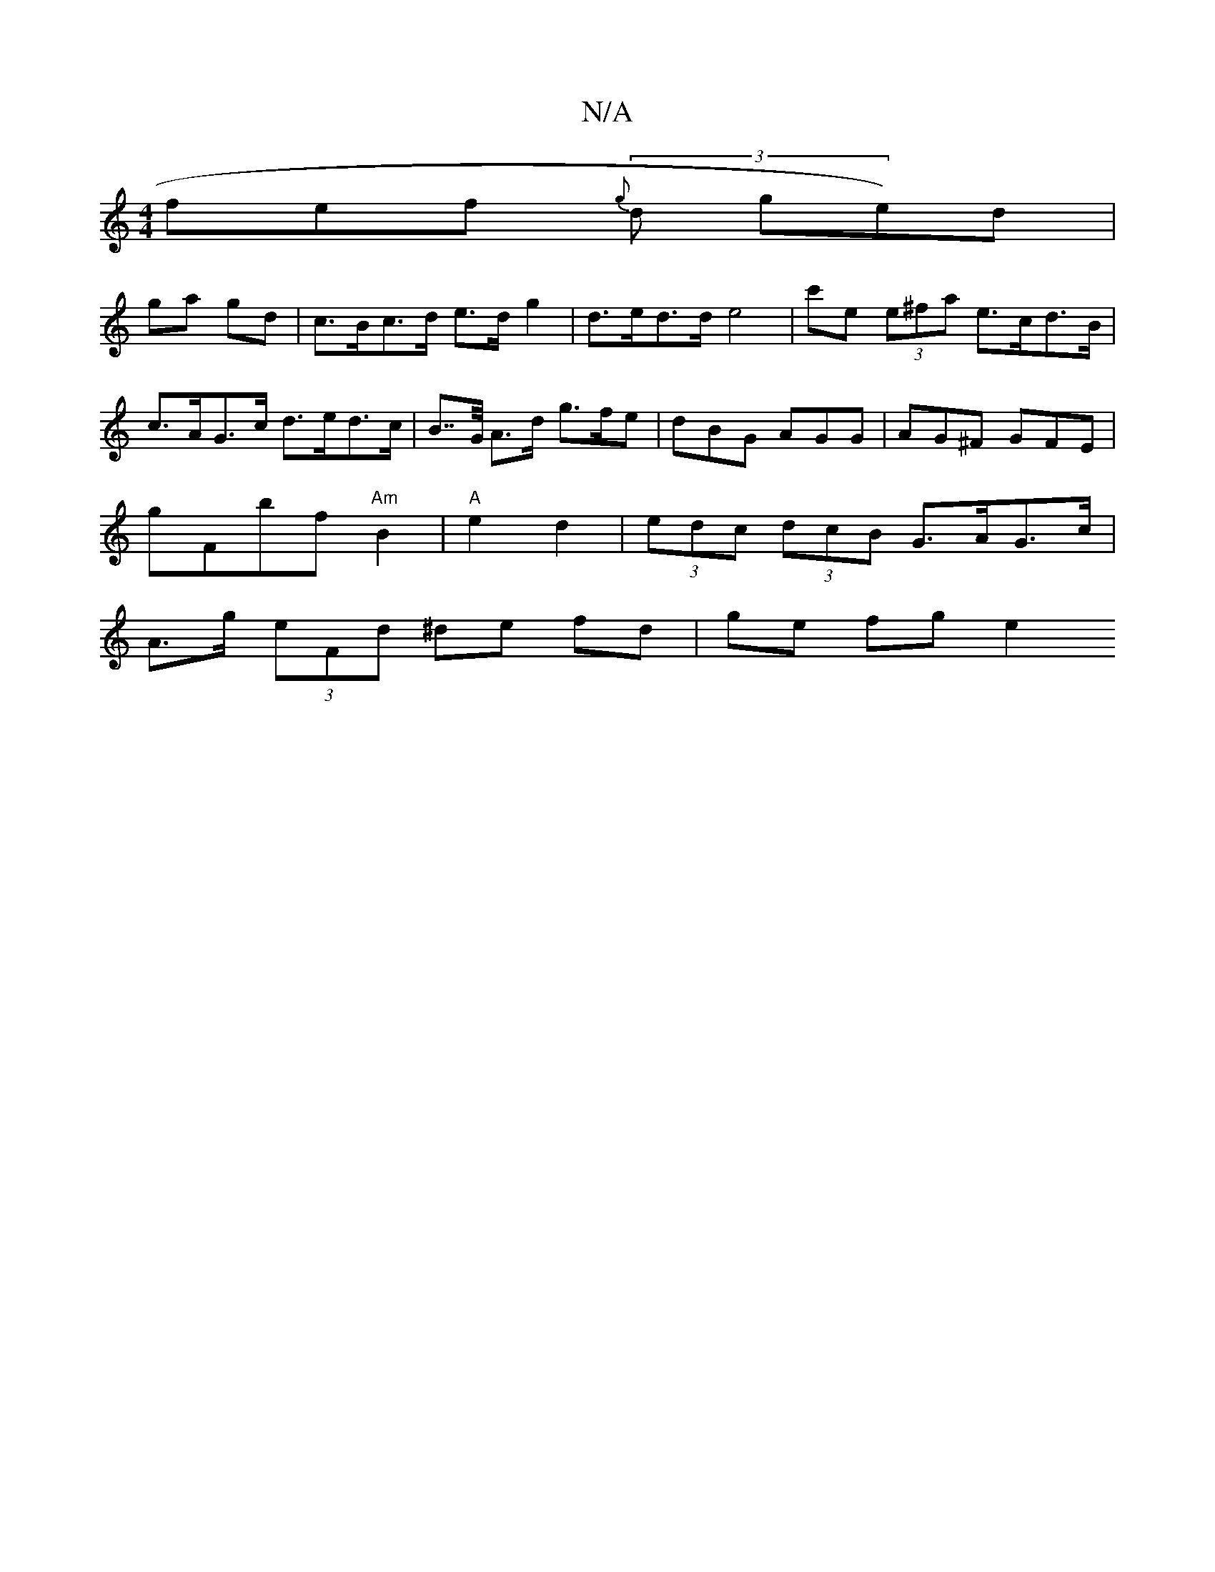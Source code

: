 X:1
T:N/A
M:4/4
R:N/A
K:Cmajor
fef (3{g}d ge)d|
ga gd | c>Bc>d e>d g2 | d>ed>d e4 | c'e (3e^fa e>cd>B | c>AG>c d>ed>c | B>>G A>d g>fe | dBG AGG | AG^F GFE |
G'f,bf "Am" B2 | "A"e2 d2- | (3edc (3dcB G>AG>c|
A>g (3eFd ^de fd|ge fg e2